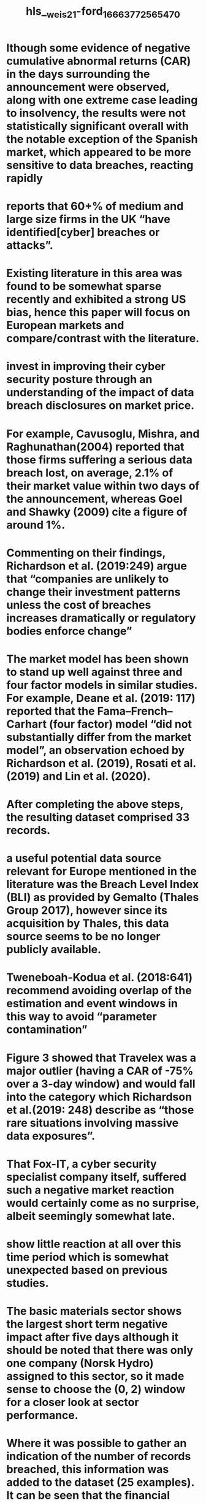 #+file-path: ../assets/weis21-ford_1666377256547_0.pdf
#+file: [[../assets/weis21-ford_1666377256547_0.pdf][weis21-ford_1666377256547_0.pdf]]
#+title: hls__weis21-ford_1666377256547_0

* lthough some evidence of negative cumulative abnormal returns (CAR) in the days surrounding the announcement were observed, along with one extreme case leading to insolvency, the results were not statistically significant overall with the notable exception of the Spanish market, which appeared to be more sensitive to data breaches, reacting rapidly
:PROPERTIES:
:ls-type: annotation
:hl-page: 1
:id: 6352e640-79c7-4908-a16d-55b4eee3d6c5
:END:
* reports that 60+% of medium and large size firms in the UK “have identified[cyber] breaches or attacks”. 
:PROPERTIES:
:ls-type: annotation
:hl-page: 1
:id: 6352e657-7985-4ebe-8c62-0d7031164c2c
:END:
* Existing literature in this area was found to be somewhat sparse recently and exhibited a strong US bias, hence this paper will focus on European markets and compare/contrast with the literature.
:PROPERTIES:
:ls-type: annotation
:hl-page: 1
:id: 6352e671-5c89-4c3e-af0a-d23caf8bdc92
:END:
* invest in improving their cyber security posture through an understanding of the impact of data breach disclosures on market price. 
:PROPERTIES:
:ls-type: annotation
:hl-page: 1
:id: 6352e683-84ca-4272-8c2b-9d86fecdbde3
:END:
* For example, Cavusoglu, Mishra, and Raghunathan(2004) reported that those firms suffering a serious data breach lost, on average, 2.1% of their market value within two days of the announcement, whereas Goel and Shawky (2009) cite a figure of around 1%.
:PROPERTIES:
:ls-type: annotation
:hl-page: 1
:id: 6352e6a5-b92c-4dc1-8da6-af0e2d9614f3
:END:
* Commenting on their findings, Richardson et al. (2019:249) argue that “companies are unlikely to change their investment patterns unless the cost of breaches increases dramatically or regulatory bodies enforce change”
:PROPERTIES:
:ls-type: annotation
:hl-page: 2
:id: 6352e6d3-a489-48ab-988d-48eaa7656151
:END:
* The market model has been shown to stand up well against three and four factor models in similar studies. For example, Deane et al. (2019: 117) reported that the Fama–French– Carhart (four factor) model “did not substantially differ from the market model”, an observation echoed by Richardson et al. (2019), Rosati et al. (2019) and Lin et al. (2020).
:PROPERTIES:
:ls-type: annotation
:hl-page: 3
:id: 6352e72d-ee60-4c2d-b81d-3ce3daf949b5
:END:
* After completing the above steps, the resulting dataset comprised 33 records. 
:PROPERTIES:
:ls-type: annotation
:hl-page: 3
:id: 6352e768-ed47-4952-85ae-49d374b8ebea
:END:
* a useful potential data source relevant for Europe mentioned in the literature was the Breach Level Index (BLI) as provided by Gemalto (Thales Group 2017), however since its acquisition by Thales, this data source seems to be no longer publicly available.
:PROPERTIES:
:ls-type: annotation
:hl-page: 3
:id: 6352e77e-ad17-46a3-97df-992ceb693aba
:END:
* Tweneboah-Kodua et al. (2018:641) recommend avoiding overlap of the estimation and event windows in this way to avoid “parameter contamination”
:PROPERTIES:
:ls-type: annotation
:hl-page: 4
:id: 6352e7c2-0a34-4b8b-8b42-2bf28057697d
:END:
* Figure 3 showed that Travelex was a major outlier (having a CAR of -75% over a 3-day window) and would fall into the category which Richardson et al.(2019: 248) describe as “those rare situations involving massive data exposures”. 
:PROPERTIES:
:ls-type: annotation
:hl-page: 4
:id: 6352e7fd-0c4f-4ce0-8dc6-b8054630e848
:END:
* That Fox-IT, a cyber security specialist company itself, suffered such a negative market reaction would certainly come as no surprise, albeit seemingly somewhat late. 
:PROPERTIES:
:ls-type: annotation
:hl-page: 4
:id: 6352e831-014b-4f51-87c9-44801d8b1acd
:END:
* show little reaction at all over this time period which is somewhat unexpected based on previous studies. 
:PROPERTIES:
:ls-type: annotation
:hl-page: 5
:id: 6352e859-3f42-4965-a35a-409376684c1c
:END:
* The basic materials sector shows the largest short term negative impact after five days although it should be noted that there was only one company (Norsk Hydro) assigned to this sector, so it made sense to choose the (0, 2) window for a closer look at sector performance.
:PROPERTIES:
:ls-type: annotation
:hl-page: 5
:id: 6352e873-c4cc-4d20-a511-89d8a8d1a6fd
:END:
* Where it was possible to gather an indication of the number of records breached, this information was added to the dataset (25 examples). It can be seen that the financial services sector was responsible for over 99% of all the records breached,
:PROPERTIES:
:ls-type: annotation
:hl-page: 5
:id: 6352e8d3-9cbc-4d92-a446-8bc0cb422c10
:END:
* These findings are consistent with Richardson et al. (2019) who refer to their observations on the(lack of) economic impact of data breach announcements as“much ado about nothing” yet other, mostly earlier, US based research in this area did find significant evidence of negative market reaction supporting the finding of Yayla and Hu(2011) that markets were becoming less sensitive to data breach disclosure over time. 
:PROPERTIES:
:ls-type: annotation
:hl-page: 7
:id: 6352e968-93df-4dcf-a2a5-5c6af3e31b91
:END:
* One shortcoming identified as part of this research was the lack of a publicly available breach database like, for example, PRC which features heavily in similar US based studies. Although the VCDB project seems well-intentioned as a global research resource, what is really needed is a much more comprehensive and richer dataset in order to study European and other markets to a depth equivalent to that of US research in this area.
:PROPERTIES:
:ls-type: annotation
:hl-page: 7
:id: 6352e985-2b01-454d-89dd-b281fd0ae54b
:END: